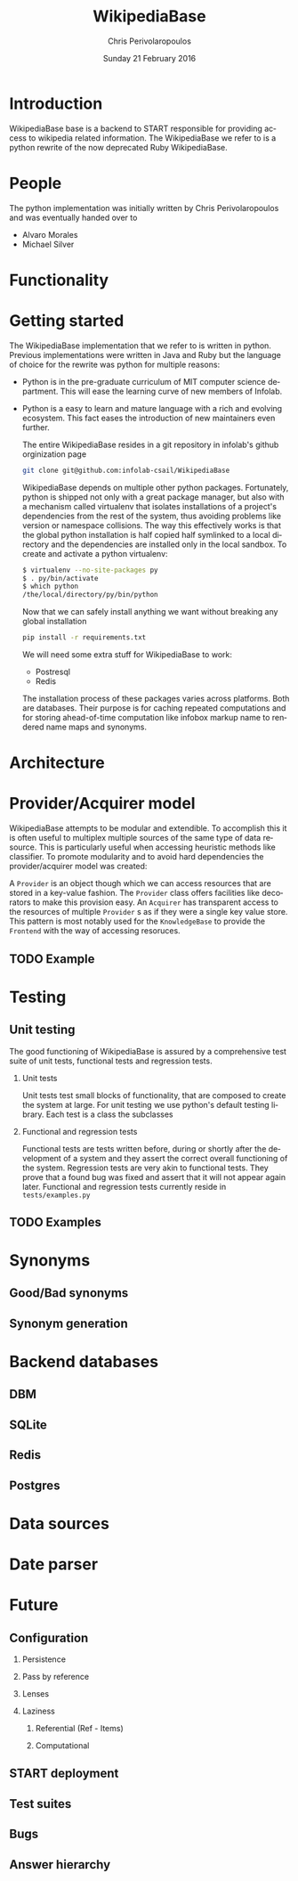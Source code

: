 #+TITLE:       WikipediaBase
#+AUTHOR:      Chris Perivolaropoulos
#+DATE:        Sunday 21 February 2016
#+EMAIL:       cperivol@csail.mit.edu
#+DESCRIPTION: START's backend for wikipedia
#+KEYWORDS:
#+LANGUAGE:    en
#+OPTIONS:     H:2 num:t toc:t \n:nil @:t ::t |:t ^:t f:t TeX:t
#+STARTUP:     showall

* Introduction

  WikipediaBase base is a backend to START responsible for providing
  access to wikipedia related information. The WikipediaBase we refer
  to is a python rewrite of the now deprecated Ruby WikipediaBase.


* People

  # TODO: rephrase this
  The python implementation was initially written by Chris
  Perivolaropoulos and was eventually handed over to

  - Alvaro Morales
  - Michael Silver
  # TODO: add the rest of the people


* Functionality

  #+INCLUDE: functionality.org

* Getting started

  The WikipediaBase implementation that we refer to is written in
  python. Previous implementations were written in Java and Ruby but
  the language of choice for the rewrite was python for multiple
  reasons:


  - Python is in the pre-graduate curriculum of MIT computer science
    department. This will ease the learning curve of new members of
    Infolab.
  - Python is a easy to learn and mature language with a rich and
    evolving ecosystem. This fact eases the introduction of new
    maintainers even further.


   The entire WikipediaBase resides in a git repository in infolab's
   github orginization page

   #+BEGIN_SRC sh
   git clone git@github.com:infolab-csail/WikipediaBase
   #+END_SRC


   WikipediaBase depends on multiple other python
   packages. Fortunately, python is shipped not only with a great
   package manager, but also with a mechanism called virtualenv that
   isolates installations of a project's dependencies from the rest of
   the system, thus avoiding problems like version or namespace
   collisions. The way this effectively works is that the global
   python installation is half copied half symlinked to a local
   directory and the dependencies are installed only in the local
   sandbox. To create and activate a python virtualenv:

   #+BEGIN_SRC sh
   $ virtualenv --no-site-packages py
   $ . py/bin/activate
   $ which python
   /the/local/directory/py/bin/python
   #+END_SRC

   Now that we can safely install anything we want without breaking
   any global installation

   #+BEGIN_SRC sh
   pip install -r requirements.txt
   #+END_SRC

   We will need some extra stuff for WikipediaBase to work:

   - Postresql
   - Redis

   The installation process of these packages varies across
   platforms. Both are databases. Their purpose is for caching
   repeated computations and for storing ahead-of-time computation
   like infobox markup name to rendered name maps and synonyms.

* Architecture

  #+INCLUDE: architecture.org

* Provider/Acquirer model

  WikipediaBase attempts to be modular and extendible. To accomplish
  this it is often useful to multiplex multiple sources of the same
  type of data resource. This is particularly useful when accessing
  heuristic methods like classifier. To promote modularity and to
  avoid hard dependencies the provider/acquirer model was created:

  A =Provider= is an object though which we can access resources that
  are stored in a key-value fashion. The =Provider= class offers
  facilities like decorators to make this provision easy. An
  =Acquirer= has transparent access to the resources of multiple
  =Provider= s as if they were a single key value store. This pattern
  is most notably used for the =KnowledgeBase= to provide the
  =Frontend= with the way of accessing resoruces.


** TODO Example

* Testing
** Unit testing

   The good functioning of WikipediaBase is assured by a
   comprehensive test suite of unit tests, functional tests and
   regression tests.

*** Unit tests

    Unit tests test small blocks of functionality, that are composed
    to create the system at large. For unit testing we use python's
    default testing library. Each test is a class the subclasses

*** Functional and regression tests

    Functional tests are tests written before, during or shortly
    after the development of a system and they assert the correct
    overall functioning of the system. Regression tests are very akin
    to functional tests. They prove that a found bug was fixed and
    assert that it will not appear again later. Functional and
    regression tests currently reside in =tests/examples.py=

** TODO Examples
* Synonyms
** Good/Bad synonyms
** Synonym generation
* Backend databases
** DBM
** SQLite
** Redis
** Postgres
* Data sources
* Date parser
  #+INCLUDE: dateparsχβψωer.org
* Future
** Configuration
*** Persistence
*** Pass by reference
*** Lenses
*** Laziness
**** Referential (Ref - Items)
**** Computational
** START deployment
** Test suites
** Bugs
** Answer hierarchy
